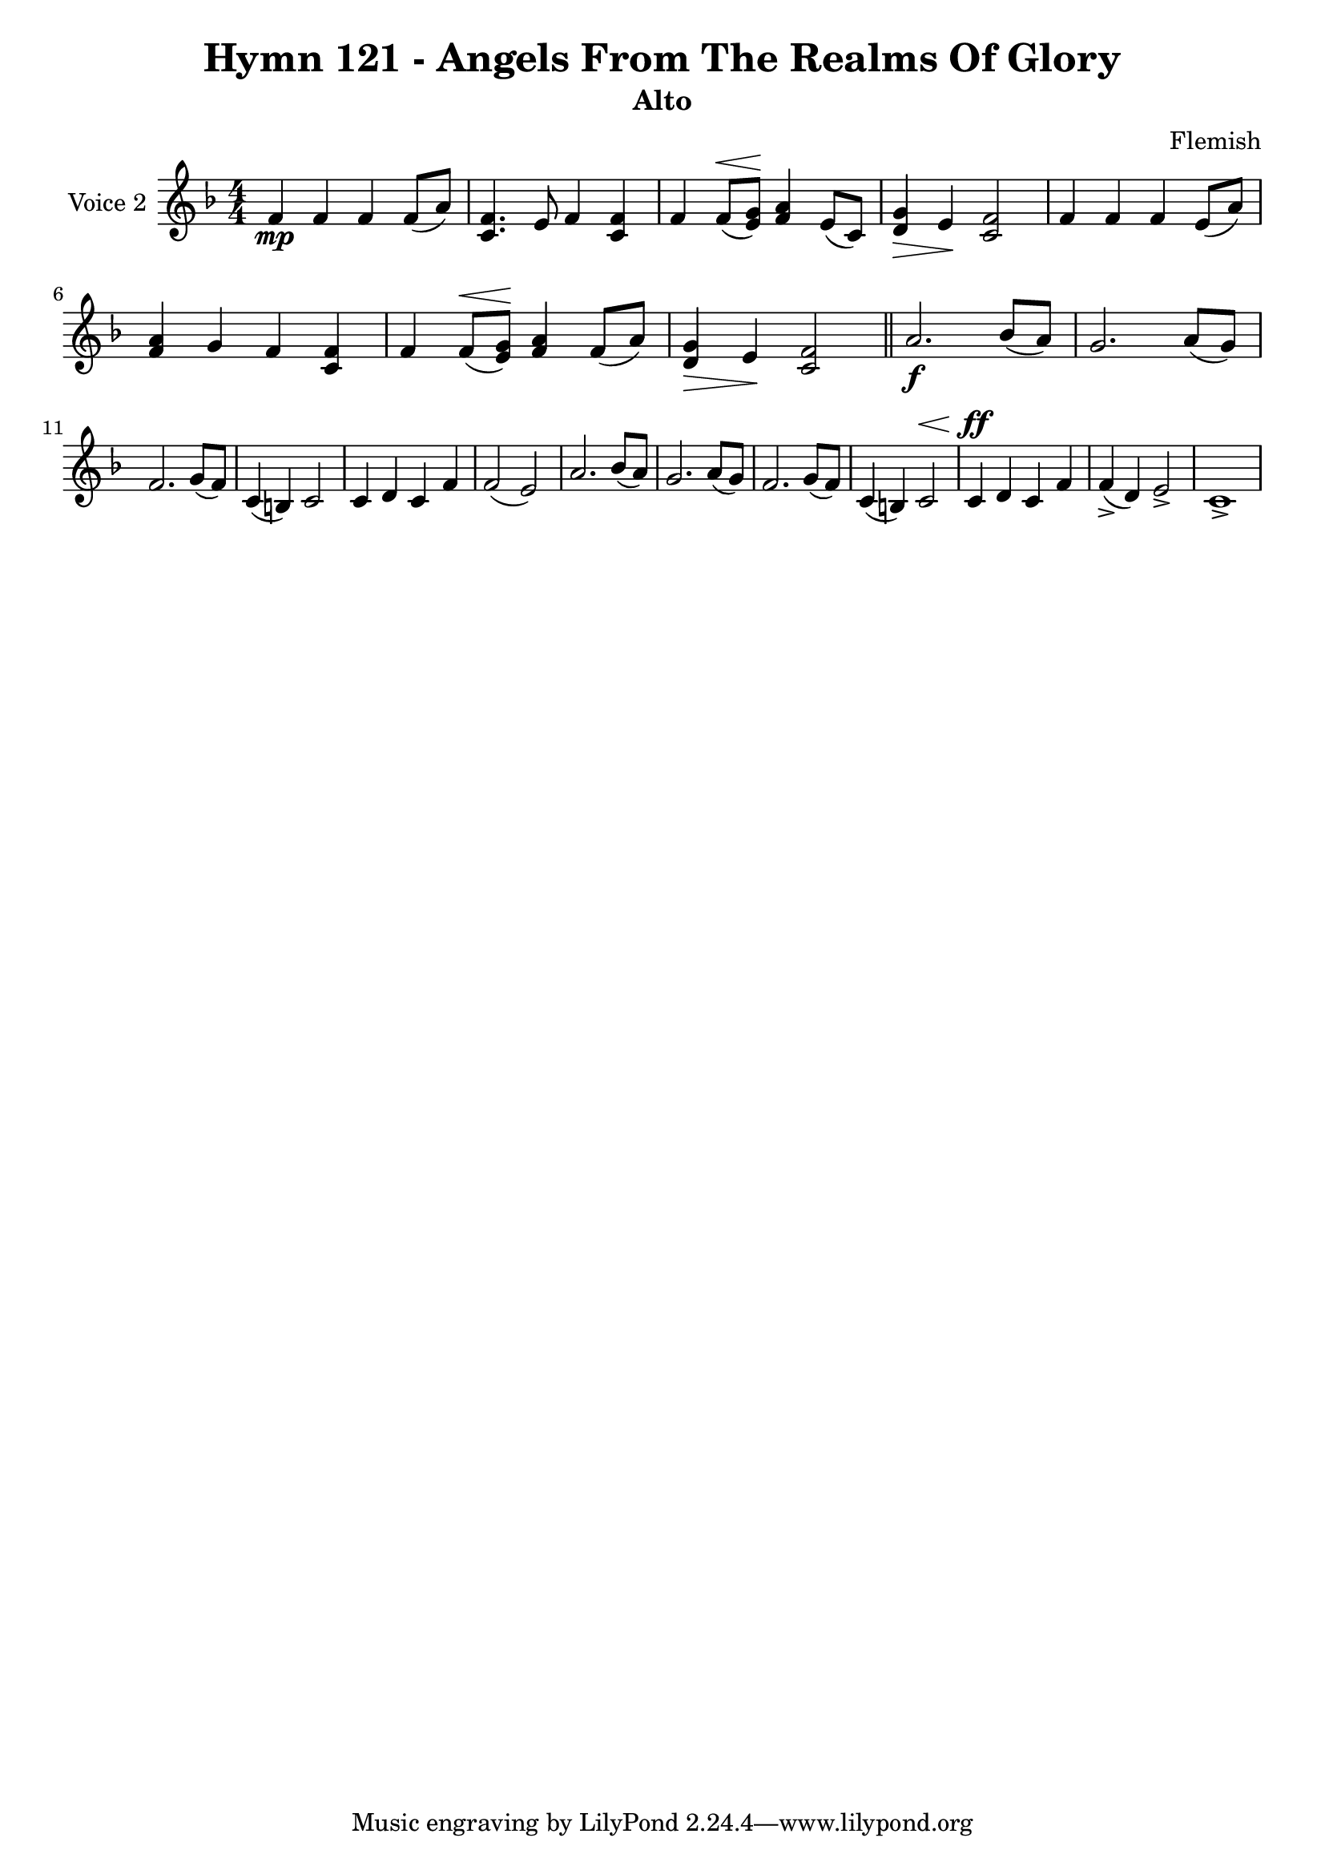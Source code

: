 \version "2.22.0"

% Pick your choice from the next two lines as needed
%myBreak = { \break }
myBreak = {}

% Pick your choice from the next two lines as needed
%myPageBreak = { \pageBreak }
myPageBreak = {}

% Generated by xml2ly v0.9.62 (March 5, 2022)
% on Thursday 2022-03-24 @ 10:23:59 CET
% from "Hymn121.xml"

% The conversion date was:  Thursday 2022-03-24 @ 10:23:59 CET

% The conversion command as supplied was: 
%  xml2ly Hymn121.xml -title "Hymn 121 - Angels From The Realms Of Glory" -display-options-values -lilypond-generation-infos -output-file-name Hymn121_alto.ly -subtitle Alto -keep-musicxml-part-id P2
% or, with short option names:
%   Hymn121.xml "Hymn 121 - Angels From The Realms Of Glory"   Hymn121_alto.ly Alto P2

\header {
  title                = "Hymn 121 - Angels From The Realms Of Glory"
  workTitle            = "121. ANGELS FROM THE REALMS OF GLORY"
  composer             = "Flemish"
  poet                 = ""
  software             = "Neuratron PhotoScore"
  right                = ""
  title                = "Hymn 121 - Angels From The Realms Of Glory"
  subtitle             = "Alto"
}

\paper {
  % page-count = -1
  % system-count = -1
  
  
  
  
}

\layout {
  \context {
    \Score
    autoBeaming = ##f % to display tuplets brackets
  }
  \context {
    \Voice
  }
}

Part_PTwo_Staff_One_Voice_One = \absolute {
  \language "nederlands"
  \key f \major
  \numericTimeSignature \time 4/4
  
  \clef "treble"
  
  \bar "|."
  f'4 \mp f' f' f'8 [ ( a' ] ) | % 2
  \barNumberCheck #2
  | % 2
  \barNumberCheck #2
  <c' f' >4. e'8 f'4 <c' f' > | % 3
  \barNumberCheck #3
  | % 3
  \barNumberCheck #3
  f'4 f'8 [ ^\< ( <e' \! g' > ] ] ] ] ] ] ) \! <f' a' >4 e'8 [ ( c' ] ) | % 4
  \barNumberCheck #4
  | % 4
  \barNumberCheck #4
  <d' ^\> g' >4 \> e' \! <c' f' >2 | % 5
  \barNumberCheck #5
  | % 5
  \barNumberCheck #5
  f'4 f' f' e'8 [ ( a' ] ) | % 6
  \barNumberCheck #6
  | % 6
  \barNumberCheck #6
  <f' a' >4 g' f' <c' f' > | % 7
  \barNumberCheck #7
  | % 7
  \barNumberCheck #7
  f'4 f'8 [ ^\< ( <e' \! g' > ] ] ] ] ] ] ) \! <f' a' >4 f'8 [ ( a' ] ) | % 8
  \barNumberCheck #8
  | % 8
  \barNumberCheck #8
  <d' ^\> g' >4 \> e' \! <c' f' >2 | % 9
  \barNumberCheck #9
  | % 9
  \barNumberCheck #9
  \bar "||"
  a'2. \f bes'8 [ ( a' ] ) | % 10
  \barNumberCheck #10
  | % 10
  \barNumberCheck #10
  g'2. a'8 [ ( g' ] ) | % 11
  \barNumberCheck #11
  | % 11
  \barNumberCheck #11
  \break | % 11\myLineBreak
  
  f'2. g'8 [ ( f' ] ) | % 12
  \barNumberCheck #12
  | % 12
  \barNumberCheck #12
  c'4 ( b! ) c'2 | % 13
  \barNumberCheck #13
  | % 13
  \barNumberCheck #13
  c'4 d' c' f' | % 14
  \barNumberCheck #14
  | % 14
  \barNumberCheck #14
  f'2 ( e' ) | % 15
  \barNumberCheck #15
  | % 15
  \barNumberCheck #15
  a'2. bes'8 [ ( a' ] ) | % 16
  \barNumberCheck #16
  | % 16
  \barNumberCheck #16
  g'2. a'8 [ ( g' ] ) | % 17
  \barNumberCheck #17
  | % 17
  \barNumberCheck #17
  f'2. g'8 [ ( f' ] ) | % 18
  \barNumberCheck #18
  | % 18
  \barNumberCheck #18
  c'4 ( b! ) c'2 ^\< | % 19
  \barNumberCheck #19
  | % 19
  \barNumberCheck #19
  c'4 \ff \! d' c' f' | % 20
  \barNumberCheck #20
  | % 20
  \barNumberCheck #20
  f'4 ( -> d' ) e'2 -> | % 21
  \barNumberCheck #21
  | % 21
  \barNumberCheck #21
  c'1 -> | % 22
  \barNumberCheck #22
  | % 22
  \barNumberCheck #22
}

\book {
  \score {
    <<
      
      \new Staff = "Part_PTwo_Staff_One"
      \with {
        instrumentName = "Voice 2"
      }
      <<
        \context Voice = "Part_PTwo_Staff_One_Voice_One" <<
          \Part_PTwo_Staff_One_Voice_One
        >>
      >>
      
    >>
    
    \layout {
      \context {
        \Score
        autoBeaming = ##f % to display tuplets brackets
      }
      \context {
        \Voice
      }
    }
    
    \midi {
      \tempo 16 = 360
    }
  }
  
}
